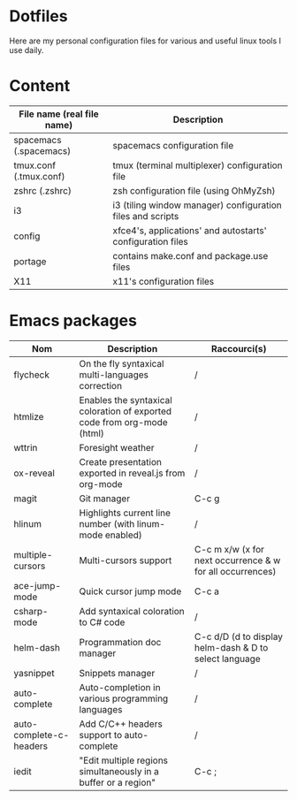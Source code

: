 * Dotfiles

Here are my personal configuration files for various and useful linux tools I use daily.

[[./screenshot.png]]

* Content

| File name (real file name) | Description                                                |
|----------------------------+------------------------------------------------------------|
| spacemacs (.spacemacs)     | spacemacs configuration file                               |
| tmux.conf (.tmux.conf)     | tmux (terminal multiplexer) configuration file             |
| zshrc (.zshrc)             | zsh configuration file (using OhMyZsh)                     |
| i3                         | i3 (tiling window manager) configuration files and scripts |
| config                     | xfce4's, applications' and autostarts' configuration files |
| portage                    | contains make.conf and package.use files                   |
| X11                        | x11's configuration files                                  |

* Emacs packages

| Nom                     | Description                                                             | Raccourci(s)                                                        |
|-------------------------+-------------------------------------------------------------------------+---------------------------------------------------------------------|
| flycheck                | On the fly syntaxical multi-languages correction                         | /                                                                   |
| htmlize                 | Enables the syntaxical coloration of exported code from org-mode (html) | /                                                                   |
| wttrin                  | Foresight weather                                                       | /                                                                   |
| ox-reveal               | Create presentation exported in reveal.js from org-mode                | /                                                                   |
| magit                   | Git manager                                                             | C-c g                                                               |
| hlinum                  | Highlights current line number (with linum-mode enabled)                  | /                                                                   |
| multiple-cursors        | Multi-cursors support                                                   | C-c m x/w (x for next occurrence & w for all occurrences)           |
| ace-jump-mode           | Quick cursor jump mode                                                  | C-c a                                                               |
| csharp-mode             | Add syntaxical coloration to C# code                                    | /                                                                   |
| helm-dash               | Programmation doc manager                                               | C-c d/D (d to display helm-dash & D to select language |
| yasnippet               | Snippets manager                                                        | /                                                                   |
| auto-complete           | Auto-completion in various programming languages                        | /                                                                   |
| auto-complete-c-headers | Add C/C++ headers support to auto-complete                              | /                                                                   |
| iedit                   | "Edit multiple regions simultaneously in a buffer or a region"          | C-c ;                                                               |
